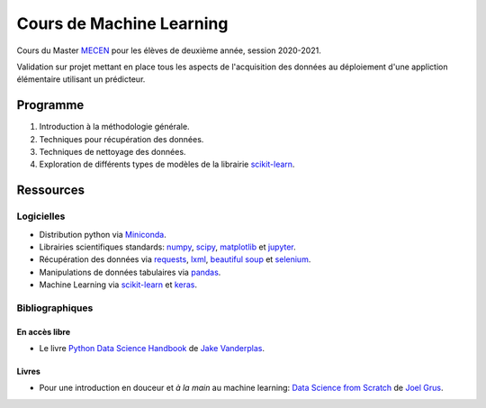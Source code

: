 Cours de Machine Learning
=========================

Cours du Master `MECEN <http://mecen-univ-tours.fr/>`_ pour les élèves de deuxième année, session 2020-2021.

Validation sur projet mettant en place tous les aspects de l'acquisition des données au déploiement d'une appliction élémentaire utilisant un prédicteur.

Programme
---------

#) Introduction à la méthodologie générale.
#) Techniques pour récupération des données.
#) Techniques de nettoyage des données.
#) Exploration de différents types de modèles de la librairie `scikit-learn <https://scikit-learn.org/>`_.

Ressources
----------

Logicielles
^^^^^^^^^^^

- Distribution python via `Miniconda <https://docs.conda.io/en/latest/miniconda.html>`_.
- Librairies scientifiques standards: `numpy <https://numpy.org/>`_, `scipy <https://www.scipy.org/index.html>`_, `matplotlib <https://matplotlib.org/>`_ et `jupyter <http://ipython.org/>`_.
- Récupération des données via `requests <https://docs.python-requests.org/en/latest/>`_, `lxml <https://lxml.de/>`_, `beautiful soup <https://www.crummy.com/software/BeautifulSoup/bs4/doc/>`_ et `selenium <https://selenium-python.readthedocs.io/>`_.
- Manipulations de données tabulaires via `pandas <https://pandas.pydata.org/>`_.
- Machine Learning via `scikit-learn <https://scikit-learn.org/>`_ et `keras <https://keras.io/>`_.

Bibliographiques
^^^^^^^^^^^^^^^^

En accès libre
""""""""""""""

- Le livre `Python Data Science Handbook <https://github.com/jakevdp/PythonDataScienceHandbook>`_ de `Jake Vanderplas <http://vanderplas.com/>`_.

Livres
""""""

- Pour une introduction en douceur et *à la main* au machine learning: `Data Science from Scratch <https://www.oreilly.com/library/view/data-science-from/9781492041122/>`_ de `Joel Grus <https://joelgrus.com/>`_.




